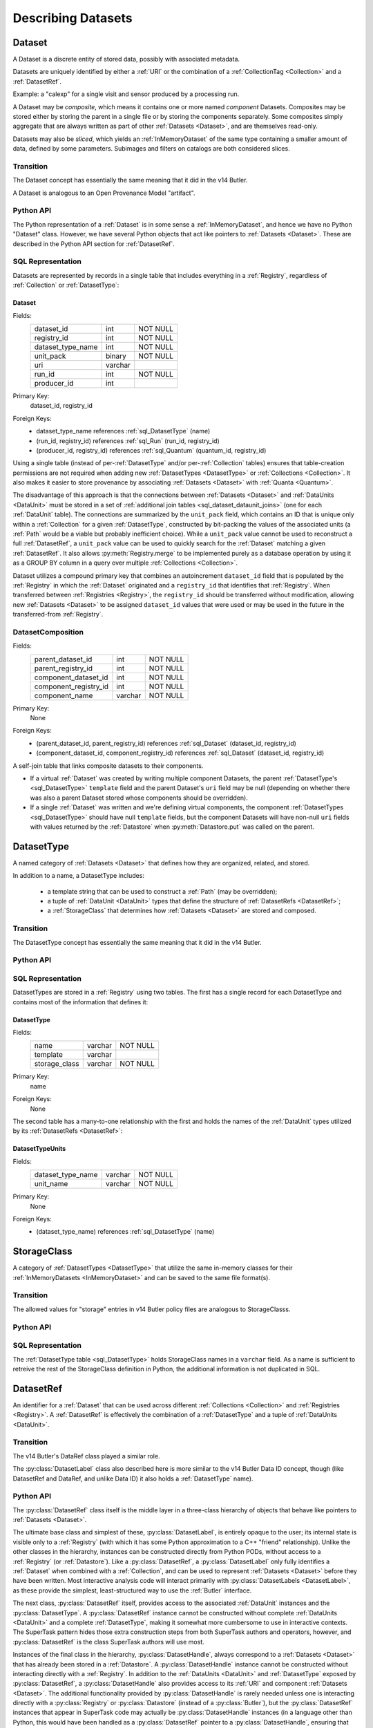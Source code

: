 
Describing Datasets
===================

.. _Dataset:

Dataset
-------

A Dataset is a discrete entity of stored data, possibly with associated metadata.

Datasets are uniquely identified by either a :ref:`URI` or the combination of a :ref:`CollectionTag <Collection>` and a :ref:`DatasetRef`.

Example: a "calexp" for a single visit and sensor produced by a processing run.

A Dataset may be *composite*, which means it contains one or more named *component* Datasets.
Composites may be stored either by storing the parent in a single file or by storing the components separately.
Some composites simply aggregate that are always written as part of other :ref:`Datasets <Dataset>`, and are themselves read-only.

Datasets may also be *sliced*, which yields an :ref:`InMemoryDataset` of the same type containing a smaller amount of data, defined by some parameters.
Subimages and filters on catalogs are both considered slices.

Transition
^^^^^^^^^^

The Dataset concept has essentially the same meaning that it did in the v14 Butler.

A Dataset is analogous to an Open Provenance Model "artifact".

Python API
^^^^^^^^^^

The Python representation of a :ref:`Dataset` is in some sense a :ref:`InMemoryDataset`, and hence we have no Python "Dataset" class.
However, we have several Python objects that act like pointers to :ref:`Datasets <Dataset>`.
These are described in the Python API section for :ref:`DatasetRef`.

SQL Representation
^^^^^^^^^^^^^^^^^^

Datasets are represented by records in a single table that includes everything in a :ref:`Registry`, regardless of :ref:`Collection` or :ref:`DatasetType`:

.. _sql_Dataset:

Dataset
"""""""
Fields:
    +---------------------+---------+----------+
    | dataset_id          | int     | NOT NULL |
    +---------------------+---------+----------+
    | registry_id         | int     | NOT NULL |
    +---------------------+---------+----------+
    | dataset_type_name   | int     | NOT NULL |
    +---------------------+---------+----------+
    | unit_pack           | binary  | NOT NULL |
    +---------------------+---------+----------+
    | uri                 | varchar |          |
    +---------------------+---------+----------+
    | run_id              | int     | NOT NULL |
    +---------------------+---------+----------+
    | producer_id         | int     |          |
    +---------------------+---------+----------+
Primary Key:
    dataset_id, registry_id
Foreign Keys:
    - dataset_type_name references :ref:`sql_DatasetType` (name)
    - (run_id, registry_id) references :ref:`sql_Run` (run_id, registry_id)
    - (producer_id, registry_id) references :ref:`sql_Quantum` (quantum_id, registry_id)

Using a single table (instead of per-:ref:`DatasetType` and/or per-:ref:`Collection` tables) ensures that table-creation permissions are not required when adding new :ref:`DatasetTypes <DatasetType>` or :ref:`Collections <Collection>`.  It also makes it easier to store provenance by associating :ref:`Datasets <Dataset>` with :ref:`Quanta <Quantum>`.

The disadvantage of this approach is that the connections between :ref:`Datasets <Dataset>` and :ref:`DataUnits <DataUnit>` must be stored in a set of :ref:`additional join tables <sql_dataset_dataunit_joins>` (one for each :ref:`DataUnit` table).
The connections are summarized by the ``unit_pack`` field, which contains an ID that is unique only within a :ref:`Collection` for a given :ref:`DatasetType`, constructed by bit-packing the values of the associated units (a :ref:`Path` would be a viable but probably inefficient choice).
While a ``unit_pack`` value cannot be used to reconstruct a full :ref:`DatasetRef`, a ``unit_pack`` value can be used to quickly search for the :ref:`Dataset` matching a given :ref:`DatasetRef`.
It also allows :py:meth:`Registry.merge` to be implemented purely as a database operation by using it as a GROUP BY column in a query over multiple :ref:`Collections <Collection>`.

Dataset utilizes a compound primary key that combines an autoincrement ``dataset_id`` field that is populated by the :ref:`Registry` in which the :ref:`Dataset` originated and a ``registry_id`` that identifies that :ref:`Registry`.
When transferred between :ref:`Registries <Registry>`, the ``registry_id`` should be transferred without modification, allowing new :ref:`Datasets <Dataset>` to be assigned ``dataset_id`` values that were used or may be used in the future in the transferred-from :ref:`Registry`.

.. _sql_DatasetComposition:

DatasetComposition
^^^^^^^^^^^^^^^^^^
Fields:
    +-------------------------+---------+----------+
    | parent_dataset_id       | int     | NOT NULL |
    +-------------------------+---------+----------+
    | parent_registry_id      | int     | NOT NULL |
    +-------------------------+---------+----------+
    | component_dataset_id    | int     | NOT NULL |
    +-------------------------+---------+----------+
    | component_registry_id   | int     | NOT NULL |
    +-------------------------+---------+----------+
    | component_name          | varchar | NOT NULL |
    +-------------------------+---------+----------+
Primary Key:
    None
Foreign Keys:
    - (parent_dataset_id, parent_registry_id) references :ref:`sql_Dataset` (dataset_id, registry_id)
    - (component_dataset_id, component_registry_id) references :ref:`sql_Dataset` (dataset_id, registry_id)

A self-join table that links composite datasets to their components.

* If a virtual :ref:`Dataset` was created by writing multiple component Datasets, the parent :ref:`DatasetType's <sql_DatasetType>` ``template`` field and the parent Dataset's ``uri`` field may be null (depending on whether there was also a parent Dataset stored whose components should be overridden).

* If a single :ref:`Dataset` was written and we're defining virtual components, the component :ref:`DatasetTypes <sql_DatasetType>` should have null ``template`` fields, but the component Datasets will have non-null ``uri`` fields with values returned by the :ref:`Datastore` when :py:meth:`Datastore.put` was called on the parent.

.. _DatasetType:

DatasetType
-----------

A named category of :ref:`Datasets <Dataset>` that defines how they are organized, related, and stored.

In addition to a name, a DatasetType includes:

 - a template string that can be used to construct a :ref:`Path` (may be overridden);
 - a tuple of :ref:`DataUnit <DataUnit>` types that define the structure of :ref:`DatasetRefs <DatasetRef>`;
 - a :ref:`StorageClass` that determines how :ref:`Datasets <Dataset>` are stored and composed.

Transition
^^^^^^^^^^

The DatasetType concept has essentially the same meaning that it did in the v14 Butler.

Python API
^^^^^^^^^^

.. py:class:: DatasetType

    A concrete, final class whose instances represent :ref:`DatasetTypes <DatasetType>`.

    DatasetType instances may be constructed without a :ref:`Registry`, but they must be registered via :py:meth:`Registry.registerDatasetType` before corresponding :ref:`Datasets <Dataset>` may be added.

    DatasetType instances are immutable.

    .. note::

        In the current design, :py:class:`DatasetTypes <DatasetType>` are not type objects, and the :py:class:`DatasetRef` class is not an instance of :py:class:`DatasetType`.
        We could make that the case with a lot of metaprogramming, but this adds a lot of complexity to the code with no obvious benefit.
        It seems most prudent to just rename the :ref:`DatasetType` concept and class to something that doesn't imply a type-instance relationship in Python.

    .. py:method:: __init__(name, template, units, storageClass)

        Public constructor.  All arguments correspond directly to instance attributes.

    .. py:attribute:: name

        Read-only instance attribute.

        A string name for the :ref:`Dataset`; must be unique within a :ref:`Registry`.

        .. todo::

            Could/should we make this unique within a :ref:`Collection` instead?

    .. py:attribute:: template

        Read-only instance attribute.

        A string with ``str.format``-style replacement patterns that can be used to create a :ref:`Path` from a :ref:`CollectionTag <Collection>` and a :ref:`DatasetRef`.

        May be None to indicate a read-only :ref:`Dataset` or one whose templates must be provided at a higher level.

    .. py:attribute:: units

        Read-only instance attribute.

        A :py:class:`DataUnitTypeSet` that defines the :ref:`DatasetRefs <DatasetRef>` corresponding to this :ref:`DatasetType`.

    .. py:attribute:: storageClass

        Read-only instance attribute.

        A :py:class:`StorageClass` subclass (not instance) that defines how this :ref:`DatasetType` is persisted.

SQL Representation
^^^^^^^^^^^^^^^^^^

DatasetTypes are stored in a :ref:`Registry` using two tables.
The first has a single record for each DatasetType and contains most of the information that defines it:

.. todo::

    I'm a bit worried about relying on ``name`` being globally unique across :ref:`Registries <Registry>`, but clashes should be very rare, and it might be good from a confusion-avoidance standpoint to force people to use new names when they mean something different.

.. _sql_DatasetType:

DatasetType
"""""""""""
Fields:
    +-----------------------+---------+----------+
    | name                  | varchar | NOT NULL |
    +-----------------------+---------+----------+
    | template              | varchar |          |
    +-----------------------+---------+----------+
    | storage_class         | varchar | NOT NULL |
    +-----------------------+---------+----------+
Primary Key:
    name
Foreign Keys:
    None

The second table has a many-to-one relationship with the first and holds the names of the :ref:`DataUnit` types utilized by its :ref:`DatasetRefs <DatasetRef>`:

.. _sql_DatasetTypeUnits:

DatasetTypeUnits
""""""""""""""""
Fields:
    +-------------------------+---------+----------+
    | dataset_type_name       | varchar | NOT NULL |
    +-------------------------+---------+----------+
    | unit_name               | varchar | NOT NULL |
    +-------------------------+---------+----------+
Primary Key:
    None
Foreign Keys:
    - (dataset_type_name) references :ref:`sql_DatasetType` (name)

.. _StorageClass:

StorageClass
---------------

A category of :ref:`DatasetTypes <DatasetType>` that utilize the same in-memory classes for their :ref:`InMemoryDatasets <InMemoryDataset>` and can be saved to the same file format(s).


Transition
^^^^^^^^^^

The allowed values for "storage" entries in v14 Butler policy files are analogous to StorageClasss.

Python API
^^^^^^^^^^

.. py:class:: StorageClass

    An abstract base class whose subclasses are :ref:`StorageClasss <StorageClass>`.

    .. py:attribute:: subclasses

        Concrete class attribute: provided by the base class.

        A dictionary holding all :py:class:`StorageClass` subclasses,
        keyed by their :py:attr:`name` attributes.

    .. py:attribute:: name

        Virtual class attribute: must be provided by derived classes.

        A string name that uniquely identifies the derived class.

    .. py:attribute:: components

        Virtual class attribute: must be provided by derived classes.

        A dictionary that maps component names to the :py:class:`StorageClass` subclasses for those components.
        Should be empty (or ``None``?) if the :ref:`StorageClass` is not a composite.

    .. py:method:: assemble(parent, components, parameters=None)

        Assemble a compound :ref:`InMemoryDataset`.

        Virtual method: must be implemented by derived classes.

        :param parent:
            An instance of the compound :ref:`InMemoryDataset` to be returned, or None.
            If no components are provided, this is the :ref:`InMemoryDataset` that will be returned.

        :param dict components: A dictionary whose keys are a subset of the keys in the :py:attr:`components` class attribute and whose values are instances of the component InMemoryDataset type.

        :param dict parameters: details TBD; may be used for slices of :ref:`Datasets <Dataset>`.

        :return: a :ref:`InMemoryDataset` matching ``parent`` with components replaced by those in ``components``.

SQL Representation
^^^^^^^^^^^^^^^^^^

The :ref:`DatasetType table <sql_DatasetType>` holds StorageClass names in a ``varchar`` field.
As a name is sufficient to retreive the rest of the StorageClass definition in Python, the additional information is not duplicated in SQL.

.. _DatasetRef:

DatasetRef
----------

An identifier for a :ref:`Dataset` that can be used across different :ref:`Collections <Collection>` and :ref:`Registries <Registry>`.
A :ref:`DatasetRef` is effectively the combination of a :ref:`DatasetType` and a tuple of :ref:`DataUnits <DataUnit>`.

Transition
^^^^^^^^^^

The v14 Butler's DataRef class played a similar role.

The :py:class:`DatasetLabel` class also described here is more similar to the v14 Butler Data ID concept, though (like DatasetRef and DataRef, and unlike Data ID) it also holds a :ref:`DatasetType` name).

Python API
^^^^^^^^^^

The :py:class:`DatasetRef` class itself is the middle layer in a three-class hierarchy of objects that behave like pointers to :ref:`Datasets <Dataset>`.

.. digraph:: Dataset
    :align: center

    node[shape=record]
    edge[dir=back, arrowtail=empty]

    DatasetHandle;
    DatasetRef;
    DatasetLabel;

    DatasetHandle -> DatasetRef;
    DatasetRef -> DatasetLabel;

The ultimate base class and simplest of these, :py:class:`DatasetLabel`, is entirely opaque to the user; its internal state is visible only to a :ref:`Registry` (with which it has some Python approximation to a C++ "friend" relationship).
Unlike the other classes in the hierarchy, instances can be constructed directly from Python PODs, without access to a :ref:`Registry` (or :ref:`Datastore`).
Like a :py:class:`DatasetRef`, a :py:class:`DatasetLabel` only fully identifies a :ref:`Dataset` when combined with a :ref:`Collection`, and can be used to represent :ref:`Datasets <Dataset>` before they have been written.
Most interactive analysis code will interact primarily with :py:class:`DatasetLabels <DatasetLabel>`, as these provide the simplest, least-structured way to use the :ref:`Butler` interface.

The next class, :py:class:`DatasetRef` itself, provides access to the associated :ref:`DataUnit` instances and the :py:class:`DatasetType`.
A :py:class:`DatasetRef` instance cannot be constructed without complete :ref:`DataUnits <DataUnit>` and a complete :ref:`DatasetType`, making it somewhat more cumbersome to use in interactive contexts.
The SuperTask pattern hides those extra construction steps from both SuperTask authors and operators, however, and :py:class:`DatasetRef` is the class SuperTask authors will use most.

Instances of the final class in the hierarchy, :py:class:`DatasetHandle`, always correspond to a :ref:`Datasets <Dataset>` that has already been stored in a :ref:`Datastore`.
A :py:class:`DatasetHandle` instance cannot be constructed without interacting directly with a :ref:`Registry`.
In addition to the :ref:`DataUnits <DataUnit>` and :ref:`DatasetType` exposed by :py:class:`DatasetRef`, a :py:class:`DatasetHandle` also provides access to its :ref:`URI` and component :ref:`Datasets <Dataset>`.
The additional functionality provided by :py:class:`DatasetHandle` is rarely needed unless one is interacting directly with a :py:class:`Registry` or :py:class:`Datastore` (instead of a :py:class:`Butler`), but the :py:class:`DatasetRef` instances that appear in SuperTask code may actually be :py:class:`DatasetHandle` instances (in a language other than Python, this would have been handled as a :py:class:`DatasetRef` pointer to a :py:class:`DatasetHandle`, ensuring that the user sees only the :py:class:`DatasetRef` interface, but Python has no such concept).

All three classes are immutable.

.. py:class:: DatasetLabel

    .. py:method:: __init__(self, name, **units)

        Construct a DatasetLabel from the name of a :ref:`DatasetType` and a keyword arguments providing :ref:`DataUnit` key-value pairs.

.. py:class:: DatasetRef(DatasetLabel)

    .. py:method:: __init__(self, type, units):

        Construct a DatasetRef from a :py:class:`DatasetType` and a complete tuple of :py:class:`DataUnits <DataUnit>`.

    .. py:attribute:: type

        Read-only instance attribute.

        The :py:class:`DatasetType` associated with the :ref:`Dataset` the :ref:`DatasetRef` points to.

    .. py:attribute:: units

        Read-only instance attribute.

        A tuple (or ``frozenset``?) of :py:class:`DataUnit` instances that label the :ref:`DatasetRef` within a :ref:`Collection`.
        Because the :py:class:`DataUnit` instances may link to other :py:class:`DataUnit` instances, a collection of DatasetRefs naturally forms a graph structure.
        This is discussed more fully in the documentation for :ref:`DataGraph`.

    .. py:method:: makePath(tag, template=None) -> Path

        Construct the :ref:`Path` part of a :ref:`URI` by filling in ``template`` with the :ref:`CollectionTag <Collection>` and the values in the :py:attr:`units` tuple.

        This is often just a storage hint since the :ref:`Datastore` will likely have to deviate from the provided path (in the case of an object-store for instance).

        Although a :ref:`Dataset` may belong to multiple :ref:`Collections <Collection>`, only the first :ref:`Collection` it is added to is used in its :ref:`Path`.

        :param str tag: a :ref:`CollectionTag <Collection>` indicating the :ref:`Collection` to which the :ref:`Dataset` will be added.

        :param str template: a path template to fill in.  If None, the :py:attr:`template <DatasetType.template>` attribute of :py:attr:`type` will be used.

        :returns: a str :ref:`Path`

    .. py:attribute:: producer

        The :py:class:`Quantum` instance that produced (or will produce) the :ref:`Dataset`.

        Read-only; update via :py:meth:`Registry.addDataset`, :py:meth:`DataGraph.addDataset`, or :py:meth:`Butler.put`.

        May be None.

    .. py:attribute:: predictedConsumers

        A sequence of :py:class:`Quantum` instances that list this :ref:`Dataset` in their :py:attr:`predictedInputs <Quantum.predictedInputs>` attributes.

        Read-only; update via :py:meth:`Quantum.addInput`.

        May be None.

    .. py:attribute:: actualConsumers

        A sequence of :py:class:`Quantum` instances that list this :ref:`Dataset` in their :py:attr:`actualInputs <Quantum.actualInputs>` attributes.

        Read-only; update via :py:meth:`Quantum.addInput`.

        May be None.

.. py:class:: DatasetHandle(DatasetRef)

    .. py:attribute:: uri

        Read-only instance attribute.

        The :ref:`URI` that holds the location of the :ref:`Dataset` in a :ref:`Datastore`.

    .. py:attribute:: components

        Read-only instance attribute.

        A :py:class:`dict` holding :py:class:`DatasetHandle` instances that correspond to this :ref:`Dataset's <Dataset>` named components.

        Empty (or ``None``?) if the :ref:`Dataset` is not a composite.


SQL Representation
^^^^^^^^^^^^^^^^^^

As discussed in the description of the :ref:`Dataset` SQL representation, the :ref:`DataUnits <DataUnit>` in a :ref:`DatasetRefs <DatasetRef>` are related to :ref:`Datasets <Dataset>` by a :ref:`set of join tables <sql_dataset_dataunit_joins>`.
Each of these connects the :ref:`Dataset table's <sql_Dataset>` ``dataset_id`` to the primary key of a concrete :ref:`DataUnit` table.

.. _InMemoryDataset:

InMemoryDataset
---------------

The in-memory manifestation of a :ref:`Dataset`

Example: an ``afw.image.Exposure`` instance with the contents of a particular ``calexp``.

Transition
^^^^^^^^^^

The "python" and "persistable" entries in v14 Butler dataset policy files refer to Python and C++ InMemoryDataset types, respectively.

.. _Path:

Path
----

A storage hint provided to aid in constructing a :ref:`URI`.

Frequently (in e.g. filesystem-based Datastores) the path will be used as the full filename **within** a :ref:`Datastore`, and hence each :ref:`Dataset` in a :ref:`Registry` must have a unique path (even if they are in different :ref:`Collections <Collection>`).
This can only guarantee that paths are unique within a :ref:`Datastore` if a single :ref:`Registry` manages all writes to the :ref:`Datastore`.
Having a single :ref:`Registry` responsible for writes to a :ref:`Datastore` (even if multiple :ref:`Registries <Registry>` are permitted to read from it) is thus probably the easiest (but by no means the only) way to guarantee path uniqueness in a filesystem-basd :ref:`Datastore`.

Paths are generated from string templates, which are expanded using the :ref:`DataUnits <DataUnit>` associated with a :ref:`Dataset`, its :ref:`DatasetType` name, and the :ref:`Collection` the :ref:`Dataset` was originally added to.
Because a :ref:`Dataset` may ultimately be associated with multiple :ref:`Collections <Collection>`, one cannot infer the path for a :ref:`Dataset` that has already been added to a :ref:`Registry` from its template.
That means it is impossible to reconstruct a :ref:`URI` from the template, even if a particular :ref:`Datastore` guarantees a relationship between paths and :ref:`URIs <URI>`.
Instead, the original :ref:`URI` must be obtained by querying the :ref:`Registry`.

The actual :ref:`URI` used for storage is not required to respect the path (e.g. for object stores).


Transition
^^^^^^^^^^

The filled-in templates provided in Mapper policy files in the v14 Butler play the same role as the new :ref:`Path` concept when writing :ref:`Datasets <Dataset>`.
Mapper templates were also used in reading files in the v14 Butler, however, and :ref:`Paths <Path>` are not.

Python API
^^^^^^^^^^

Paths are represented by simple Python strings.

SQL Representation
^^^^^^^^^^^^^^^^^^

Paths do not appear in SQL at all, but the defaults for the templates that generate them are a field in the :ref:`DatasetType table <sql_DatasetType>`.


.. _URI:

URI
---

A standard Uniform Resource Identifier pointing to a :ref:`InMemoryDataset` in a :ref:`Datastore`.

The :ref:`Dataset` pointed to may be **primary** or a component of a **composite**, but should always be serializable on its own.
When supported by the :ref:`Datastore` the query part of the URI (i.e. the part behind the optional question mark) may be used for slices (e.g. a region in an image).

.. todo::
    Datastore.get also accepts parameters for slices; is the above still true?

Transition
^^^^^^^^^^

No similar concept exists in the v14 Butler.

Python API
^^^^^^^^^^

We can probably assume a URI will be represented as a simple string initially.

It may be useful to create a class type to enforce grammar and/or provide convenience operations in the future.


SQL Representation
^^^^^^^^^^^^^^^^^^

URIs are stored as a field in the :ref:`Dataset table <sql_Dataset>`.


.. _DataGraph:

DataGraph
---------

A graph in which the nodes are :ref:`DatasetRefs <DatasetRef>` and :ref:`DataUnits <DataUnit>` and/or :ref:`Quanta <Quantum>`, and the edges are the relations between them.

Python API
^^^^^^^^^^

.. py:class:: DataGraph

    .. py:attribute:: datasets

        A dictionary with :ref:`DatasetType` names as keys and sets of :py:class:`DatasetRefs <DatasetRef>` of those types as values.

        Read-only (possibly only by convention); use :py:meth:`addDataset` to insert new :py:class:`DatasetRefs <DatasetRef>`.

    .. py:attribute:: quanta

        A sequence of :py:class:`Quantum` instances whose order is consistent with their dependency ordering.

        Read-only (possibly only by convention); use :py:meth:`addQuantum` to insert new :py:class:`Quantums <Quantum>`.

    .. py:method:: addQuantum(quantum)

        Add a :py:class:`Quantum` to the graph.

        Any entries in :py:attr:`Quantum.predictedInputs` or :py:attr:`Quantum.actualInputs` must already be present in the graph.
        The :py:attr:`Quantum.outputs` attribute should be empty.

    .. py:method:: addDataset(ref, producer)

        Add a :py:class:`DatasetRef` to the graph.

        :param DatasetRef ref: a pointer to the :ref:`Dataset` to be added.

        :param Quantum producer: the :py:class:`Quantum` responsible for producing the :ref:`Dataset`.

    .. py:method:: relate(unitTypes)

        Iterate over tuples of :py:class:`DataUnits <DataUnit>` related by dependency and many-to-many relationships.

        :param DataUnitTypeSet unitTypes: a tuple of :py:class:`DataUnit` (subclass) instances.

        :returns: an iterator over tuples of :ref:`DataUnit` (subclass) instances.

        .. todo::

            Implementing this method will require DataGraph to have more state than just the :py:attr:`datasets` and :py:attr:`quanta` attributes.
            The extra state I have in mind is a table containing all of the :ref:`DataUnit` values for the :ref:`DataUnit` types included in the graph (which will include lots of NULLs, of course).
            That's the natural result of the SQL that :py:meth:`Registry.makeDataGraph`, which works out perfectly for the SuperTask Preflight use case.
            But we don't have an easy way to make that table when we instead construct a DataGraph to report the provenance of existing :ref:`Datasets <Dataset>`, and I'm inclined to just let the method throw in that case.
            A slightly cleaner but more verbose option would be to return to having two completely distinct graph classes.
